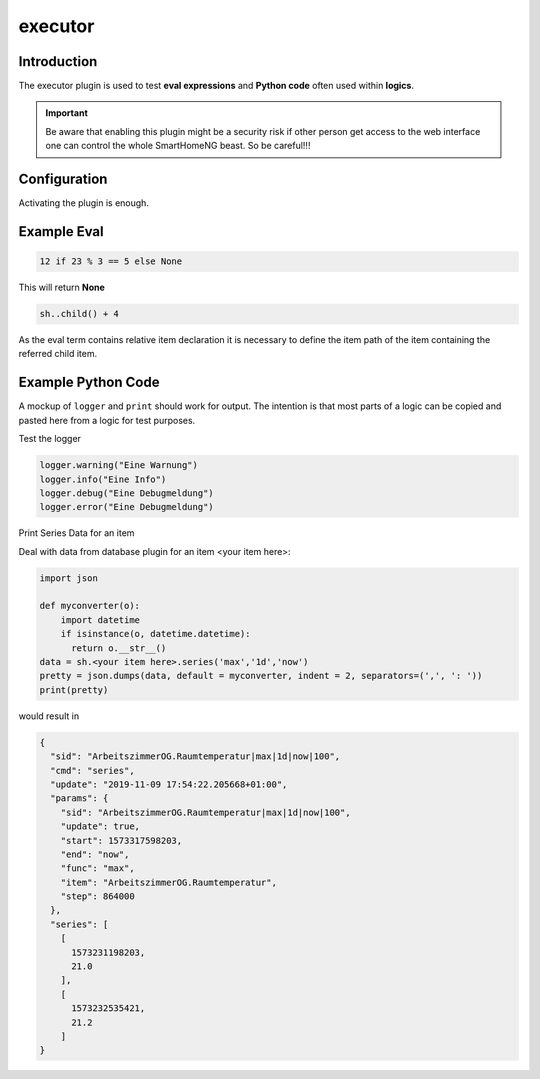 .. index:: Plugins; executor
.. index:: executor

executor
########

Introduction
============

The executor plugin is used to test **eval expressions** and **Python code** often used within **logics**.

.. important::

  Be aware that enabling this plugin might be a security risk if other person get access to the web interface
  one can control the whole SmartHomeNG beast. So be careful!!!

Configuration
=============

Activating the plugin is enough.

Example Eval
============

.. code-block:: python

    12 if 23 % 3 == 5 else None

This will return **None**

.. code-block:: python

    sh..child() + 4

As the eval term contains relative item declaration it is necessary to define the item path of the item containing the referred child item.

Example Python Code
===================

A mockup of ``logger`` and ``print`` should work for output. The intention is that most parts of a logic can be copied and pasted here from a logic for test purposes.

Test the logger

.. code-block:: python

    logger.warning("Eine Warnung")
    logger.info("Eine Info")
    logger.debug("Eine Debugmeldung")
    logger.error("Eine Debugmeldung")


Print Series Data for an item

Deal with data from database plugin for an item <your item here>:

.. code-block:: python

    import json

    def myconverter(o):
        import datetime
        if isinstance(o, datetime.datetime):
          return o.__str__()
    data = sh.<your item here>.series('max','1d','now')
    pretty = json.dumps(data, default = myconverter, indent = 2, separators=(',', ': '))
    print(pretty)


would result in

.. code-block:: json

    {
      "sid": "ArbeitszimmerOG.Raumtemperatur|max|1d|now|100",
      "cmd": "series",
      "update": "2019-11-09 17:54:22.205668+01:00",
      "params": {
        "sid": "ArbeitszimmerOG.Raumtemperatur|max|1d|now|100",
        "update": true,
        "start": 1573317598203,
        "end": "now",
        "func": "max",
        "item": "ArbeitszimmerOG.Raumtemperatur",
        "step": 864000
      },
      "series": [
        [
          1573231198203,
          21.0
        ],
        [
          1573232535421,
          21.2
        ]
    }
